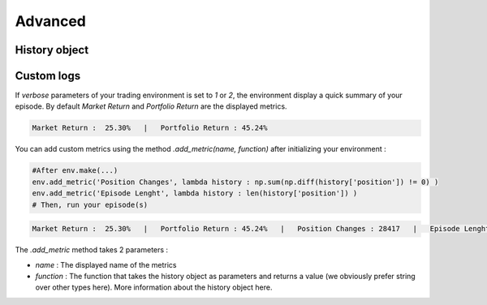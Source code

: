 Advanced
==========

History object
--------------


Custom logs
-------------

If `verbose` parameters of your trading environment is set to `1` or `2`, the environment display a quick summary of your episode. By default `Market Return` and `Portfolio Return` are the displayed metrics.

.. code-block:: bash

  Market Return :  25.30%   |   Portfolio Return : 45.24%

You can add custom metrics using the method `.add_metric(name, function)` after initializing your environment :

.. code-block:: python
  
  #After env.make(...)
  env.add_metric('Position Changes', lambda history : np.sum(np.diff(history['position']) != 0) )
  env.add_metric('Episode Lenght', lambda history : len(history['position']) )
  # Then, run your episode(s)

.. code-block:: bash

  Market Return :  25.30%   |   Portfolio Return : 45.24%   |   Position Changes : 28417   |   Episode Lenght : 33087

The `.add_metric` method takes 2 parameters :

* `name` : The displayed name of the metrics

* `function` : The function that takes the history object as parameters and returns a value (we obviously prefer string over other types here). More information about the history object here.

